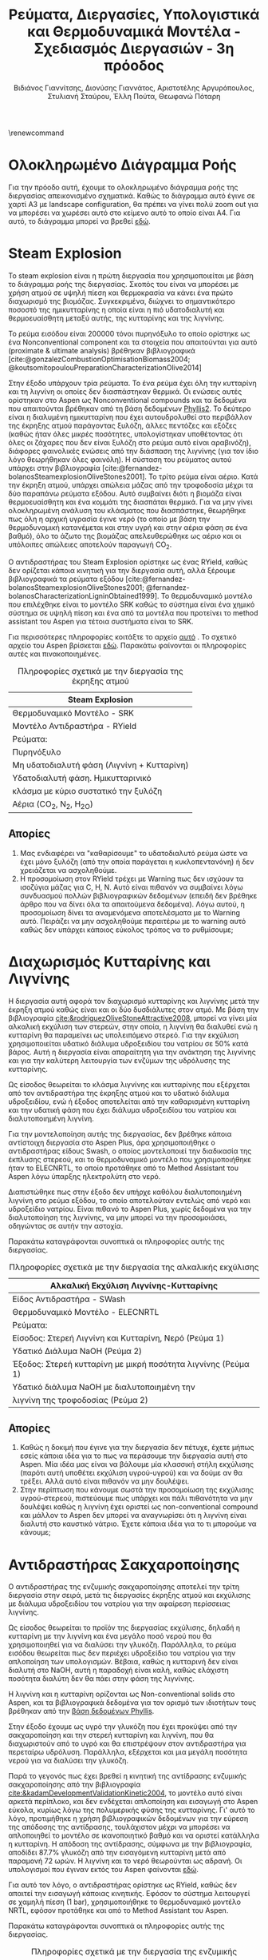 #+TITLE: Ρεύματα, Διεργασίες, Υπολογιστικά και Θερμοδυναμικά Μοντέλα - Σχεδιασμός Διεργασιών - 3η πρόοδος
#+AUTHOR: Βιδιάνος Γιαννίτσης, Διονύσης Γιαννάτος, Αριστοτέλης Αργυρόπουλος, Στυλιανή Σταύρου, Έλλη Πούτα, Θεωφανώ Πόταρη
#+LATEX_HEADER: \usepackage[a4paper, margin=3cm]{geometry}
\renewcommand{\abstractname}{Περίληψη}
\renewcommand{\tablename}{Πίνακας}
\renewcommand{\figurename}{Σχήμα}
\renewcommand\listingscaption{Κώδικας}

\pagebreak

* Ολοκληρωμένο Διάγραμμα Ροής
Για την πρόοδο αυτή, έχουμε το ολοκληρωμένο διάγραμμα ροής της διεργασίας απεικονισμένο σχηματικά. Καθώς το διάγραμμα αυτό έγινε σε χαρτί Α3 με landscape configuration, θα πρέπει να γίνει πολύ zoom out για να μπορέσει να χωρέσει αυτό στο κείμενο αυτό το οποίο είναι Α4. Για αυτό, το διάγραμμα μπορεί να βρεθεί [[https://github.com/Vidianos-Giannitsis/Process-Design/blob/master/Diagrams/complete_flowsheet.pdf][εδώ]]. 

* Steam Explosion
To steam explosion είναι η πρώτη διεργασία που χρησιμοποιείται με βάση το διάγραμμα ροής της διεργασίας. Σκοπός του είναι να μπορέσει με χρήση ατμού σε υψηλή πίεση και θερμοκρασία να κάνει ένα πρώτο διαχωρισμό της βιομάζας. Συγκεκριμένα, διώχνει το σημαντικότερο ποσοστό της ημικυτταρίνης η οποία είναι η πιό υδατοδιαλυτή και θερμοευαίσθητη μεταξύ αυτής, της κυτταρίνης και της λιγνίνης.

Το ρεύμα εισόδου είναι 200000 τόνοι πυρηνόξυλο το οποίο ορίστηκε ως ένα Nonconventional component και τα στοιχεία που απαιτούνται για αυτό (proximate & ultimate analysis) βρέθηκαν βιβλιογραφικά
[cite:@gonzalezCombustionOptimisationBiomass2004; @koutsomitopoulouPreparationCharacterizationOlive2014]

Στην έξοδο υπάρχουν τρία ρεύματα. Το ένα ρεύμα έχει όλη την κυτταρίνη και τη λιγνίνη οι οποίες δεν διασπάστηκαν θερμικά. Οι ενώσεις αυτές ορίστηκαν στο Aspen ως Nonconventional compounds και τα δεδομένα που απαιτούνται βρέθηκαν από τη βάση δεδομένων [[https://phyllis.nl/Browse/Standard/ECN-Phyllis#][Phyllis2]]. Το δεύτερο είναι η διαλυμένη ημικυτταρίνη που έχει αυτουδρολυθεί στο περιβάλλον της έκρηξης ατμού παράγοντας ξυλόζη, άλλες πεντόζες και εξόζες (καθώς ήταν όλες μικρές ποσότητες, υπολογίστηκαν υποθέτοντας ότι όλες οι ζάχαρες που δεν είναι ξυλόζη στο ρεύμα αυτό είναι αραβινόζη), διάφορες φαινολικές ενώσεις από την διάσπαση της λιγνίνης (για τον ίδιο λόγο θεωρήθηκαν όλες φαινόλη). Η σύσταση του ρεύματος αυτού υπάρχει στην βιβλιογραφία [cite:@fernandez-bolanosSteamexplosionOliveStones2001]. Το τρίτο ρεύμα είναι αέριο. Κατά την έκρηξη ατμού, υπάρχει απώλεια μάζας από την τροφοδοσία μέχρι τα δύο παραπάνω ρεύματα εξόδου. Αυτό συμβαίνει διότι η βιομάζα είναι θερμοευαίσθητη και ένα κομμάτι της διασπάται θερμικά. Για να μην γίνει ολοκληρωμένη ανάλυση του κλάσματος που διασπάστηκε, θεωρήθηκε πως όλη η αρχική υγρασία έγινε νερό (το οποίο με βάση την θερμοδυναμική κατανέμεται και στην υγρή και στην αέρια φάση σε ένα βαθμό), όλο το άζωτο της βιομάζας απελευθερώθηκε ως αέριο και οι υπόλοιπες απώλειες αποτελούν παραγωγή CO_2.

Ο αντιδραστήρας του Steam Explosion ορίστηκε ως ένας RYield, καθώς δεν ορίζεται κάποια κινητική για την διεργασία αυτή, αλλά ξέρουμε βιβλιογραφικά τα ρεύματα εξόδου [cite:@fernandez-bolanosSteamexplosionOliveStones2001; @fernandez-bolanosCharacterizationLigninObtained1999]. Το θερμοδυναμικό μοντέλο που επιλέχθηκε είναι το μοντέλο SRK καθώς το σύστημα είναι ένα χημικό σύστημα σε υψηλή πίεση και ένα από τα μοντέλα που προτείνει το method assistant του Aspen για τέτοια συστήματα είναι το SRK.

Για περισσότερες πληροφορίες κοιτάξτε το αρχείο [[https://github.com/Vidianos-Giannitsis/Process-Design/blob/master/Aspen/steam_explosion.org][αυτό]] . Το σχετικό αρχείο του Aspen βρίσκεται [[https://github.com/Vidianos-Giannitsis/Process-Design/blob/master/Aspen/steam_explosion_3phases.apwz][εδώ]]. Παρακάτω φαίνονται οι πληροφορίες αυτές και πινακοποιημένες.

\pagebreak

#+CAPTION: Πληροφορίες σχετικά με την διεργασία της έκρηξης ατμού
|---------------------------------------------|
| Steam Explosion                             |
|---------------------------------------------|
| Θερμοδυναμικό Μοντέλο - SRK                 |
| Μοντέλο Αντιδραστήρα - RYield               |
| Ρεύματα:                                    |
|---------------------------------------------|
| Πυρηνόξυλο                                  |
|---------------------------------------------|
| Μη υδατοδιαλυτή φάση  (Λιγνίνη + Κυτταρίνη) |
|---------------------------------------------|
| Υδατοδιαλυτή φάση. Ημικυτταρινικό           |
| κλάσμα με κύριο συστατικό την ξυλόζη        |
|---------------------------------------------|
| Αέρια (CO_2, N_2, H_2O)                     |
|---------------------------------------------|

** Απορίες
1. Μας ενδιαφέρει να "καθαρίσουμε" το υδατοδιαλυτό ρεύμα ώστε να έχει μόνο ξυλόζη (από την οποία παράγεται η κυκλοπεντανόνη) ή δεν χρειάζεται να ασχοληθούμε.
2. Η προσομοίωση στον RYield τρέχει με Warning πως δεν ισχύουν τα ισοζύγια μάζας για C, H, N. Αυτό είναι πιθανόν να συμβαίνει λόγω συνδυασμού πολλών βιβλιογραφικών δεδομένων (επειδή δεν βρέθηκε άρθρο που να δίνει όλα τα απαιτούμενα δεδομένα). Λόγω αυτού, η προσομοίωση δίνει τα αναμενόμενα αποτελέσματα με το Warning αυτό. Πειράζει να μην ασχοληθούμε περαιτέρω με το warning αυτό καθώς δεν υπάρχει κάποιος εύκολος τρόπος να το ρυθμίσουμε;

* Διαχωρισμός Κυτταρίνης και Λιγνίνης
Η διεργασία αυτή αφορά τον διαχωρισμό κυτταρίνης και λιγνίνης μετά την έκρηξη ατμού καθώς είναι και οι δύο δυσδιάλυτες στον ατμό. Με βάση την βιβλιογραφία [[cite:&rodriguezOliveStoneAttractive2008]], μπορεί να γίνει μία αλκαλική εκχύλιση των στερεών, στην οποία, η λιγνίνη θα διαλυθεί ενώ η κυτταρίνη θα παραμείνει ως υπολειπόμενο στερεό. Για την εκχύλιση χρησιμοποιείται υδατικό
διάλυμα υδροξειδίου του νατρίου σε 50% κατά βάρος. Αυτή η διεργασία είναι απαραίτητη για την ανάκτηση της λιγνίνης και για την καλύτερη λειτουργία των ενζύμων της υδρόλυσης της κυτταρίνης.

Ως είσοδος θεωρείται το κλάσμα λιγνίνης και κυτταρίνης που εξέρχεται από
τον αντιδραστήρα της έκρηξης ατμού και το υδατικό διάλυμα υδροξειδίου,
ενώ ή έξοδος αποτελείται από την καθαρισμένη κυτταρίνη και την υδατική φάση που έχει διάλυμα υδροξειδίου του νατρίου και διαλυτοποιημένη λιγνίνη.  

Για την μοντελοποίηση αυτής της διεργασίας, δεν βρέθηκε κάποια
αντίστοιχη διεργασία στο Aspen Plus, άρα χρησιμοποιήθηκε ο αντιδραστήρας
είδους Swash, ο οποίος μοντελοποιεί την διαδικασία της έκπλυσης στερεού,
και το θερμοδυναμικό μοντέλο που χρησιμοποιήθηκε ήταν το ELECNRTL, το
οποίο προτάθηκε από το Method Assistant του Aspen λόγω ύπαρξης
ηλεκτρολύτη στο νερό.

Διαπιστώθηκε πως στην έξοδο δεν υπήρχε καθόλου διαλυτοποιημένη λιγνίνη
στο ρεύμα εξόδου, το οποίο αποτελούταν εντελώς από νερό και υδροξείδιο
νατρίου. Είναι πιθανό το Aspen Plus, χωρίς δεδομένα για την
διαλυτοποίηση της λιγνίνης, να μην μπορεί να την προσομοιάσει, οδηγώντας
σε αυτήν την αστοχία.

Παρακάτω καταγράφονται συνοπτικά οι πληροφορίες αυτής της διεργασίας.

#+CAPTION: Πληροφορίες σχετικά με την διεργασία της αλκαλικής εκχύλισης
|---------------------------------------------------------------|
| Αλκαλική Εκχύλιση Λιγνίνης-Κυτταρίνης                         |
|---------------------------------------------------------------|
| Είδος Αντιδραστήρα - SWash                                    |
| Θερμοδυναμικό Μοντέλο - ELECNRTL                              |
| Ρεύματα:                                                      |
|---------------------------------------------------------------|
| Είσοδος: Στερεή Λιγνίνη και Κυτταρίνη, Νερό (Ρεύμα 1)         |
| Υδατικό Διάλυμα NaOH (Ρεύμα 2)                                |
|---------------------------------------------------------------|
| Έξοδος: Στερεή κυτταρίνη με μικρή ποσότητα λιγνίνης (Ρεύμα 1) |
| Υδατικό διάλυμα NaOH με διαλυτοποιημένη την                   |
| λιγνίνη της τροφοδοσίας (Ρεύμα 2)                             |
|---------------------------------------------------------------|

** Απορίες
1. Καθώς η δοκιμή που έγινε για την διεργασία δεν πέτυχε, έχετε μήπως εσείς κάποια ιδέα για το πως να περάσουμε την διεργασία αυτή στο Aspen. Μία ιδέα μας είναι να βάλουμε μία κλασσική στήλη εκχύλισης (παρότι αυτή υποθέτει εκχύλιση υγρού-υγρού) και να δούμε αν θα τρέξει. Αλλά αυτό είναι πιθανόν να μην δουλέψει.
2. Στην περίπτωση που κάνουμε σωστά την προσομοίωση της εκχύλισης υγρού-στερεού, πιστεύουμε πως υπάρχει και πάλι πιθανότητα να μην δουλέψει καθώς η λιγνίνη έχει οριστεί ως non-conventional compound και μάλλον το Aspen δεν μπορεί να αναγνωρίσει ότι η λιγνίνη είναι διαλυτή στο καυστικό νάτριο. Έχετε κάποια ιδέα για το τι μπορούμε να κάνουμε;

* Αντιδραστήρας Σακχαροποίησης
Ο αντιδραστήρας της ενζυμικής σακχαροποίησης αποτελεί την τρίτη
διεργασία στην σειρά, μετά τις διεργασίες έκρηξης ατμού και εκχύλισης με
διάλυμα υδροξειδίου του νατρίου για την αφαίρεση περίσσειας λιγνίνης.

Ως είσοδος θεωρείται το προϊόν της διεργασίας εκχύλισης, δηλαδή η
κυτταρίνη με την λιγνίνη και ένα μεγάλο ποσό νερού που θα χρησιμοποιηθεί
για να διαλύσει την γλυκόζη. Παράλληλα, το ρεύμα εισόδου θεωρείται
πως δεν περιέχει υδροξείδιο του νατρίου για την απλοποίηση των υπολογισμών. Βέβαια, καθώς η κυτταρινή δεν είναι διαλυτή στο NaOH, αυτή η παραδοχή είναι καλή, καθώς ελάχιστη ποσότητα διαλύτη δεν θα πάει στην φάση της λιγνίνης.

Η λιγνίνη και η κυτταρίνη ορίζονται ως Non-conventional solids στο
Aspen, και τα βιβλιογραφικά δεδομένα για τον ορισμό των ιδιοτήτων τους
βρέθηκαν από την [[https://phyllis.nl/Browse/Standard/ECN-Phyllis][βάση δεδομένων Phyllis]].

Στην έξοδο έχουμε ως υγρό την γλυκόζη που έχει προκύψει από την
σακχαροποίηση και την στερεή κυτταρίνη και λιγνίνη, που θα διαχωριστούν
από το υγρό και θα επιστρέψουν στον αντιδραστήρα για περεταίρω υδρόλυση.
Παράλληλα, εξέρχεται και μια μεγάλη ποσότητα νερού για να διαλύσει την
γλυκόζη.

Παρά το γεγονός πως έχει βρεθεί η κινητική της αντίδρασης ενζυμικής
σακχαροποίησης από την βιβλιογραφία [[cite:&kadamDevelopmentValidationKinetic2004]], το μοντέλο αυτό είναι αρκετά
περίπλοκο, και δεν ενδέχεται απλοποίηση και εισαγωγή στο Aspen εύκολα,
κυρίως λόγω της πολυμερικής φύσης της κυτταρίνης. Γι' αυτό το λόγο,
προτιμήθηκε η χρήση βιβλιογραφικών δεδομένων για την εύρεση της απόδοσης
της αντίδρασης, τουλάχιστον μέχρι να μπορέσει να απλοποιηθεί το μοντέλο
σε ικανοποιητικό βαθμό και να οριστεί κατάλληλα η κυτταρίνη. Η απόδοση
της αντίδρασης, σύμφωνα με την βιβλιογραφία, αποδίδει 87.7% γλυκόζη από
την εισαγόμενη κυτταρίνη μετά από παραμονή 72 ωρών. Η λιγνίνη και το
νερό θεωρούνται ως αδρανή. Οι υπολογισμοί που έγιναν εκτός του Aspen φαίνονται [[https://github.com/Vidianos-Giannitsis/Process-Design/blob/master/Calculations/Saccharification_Calculations_2.xlsx][εδώ]].

Για αυτό τον λόγο, ο αντιδραστήρας ορίστηκε ως RYield, καθώς δεν απαιτεί
την εισαγωγή κάποιας κινητικής. Εφόσον το σύστημα λειτουργεί σε χαμηλή
πίεση (1 bar), χρησιμοποιήθηκε το θερμοδυναμικό μοντέλο NRTL, εφόσον
προτάθηκε και από το Method Assistant του Aspen.

Παρακάτω καταγράφονται συνοπτικά οι πληροφορίες αυτής της διεργασίας.

#+CAPTION: Πληροφορίες σχετικά με την διεργασία της ενζυμικής σακχαροποίησης
|-----------------------+----------------------------------------------------|
| Διεργασία             | Ενζυμική Σακχαροποίηση                             |
|-----------------------+----------------------------------------------------|
| Είδος Αντιδραστήρα    | RYield                                             |
| Θερμοδυναμικό Μοντέλο | NRTL                                               |
|-----------------------+----------------------------------------------------|
| Ρεύματα:              | Είσοδος: Στερεά (λιγνίνη, κυτταρίνη), Νερό         |
|-----------------------+----------------------------------------------------|
|                       | Έξοδος: Στερεά (λιγνίνη, κυτταρίνη), Νερό, Γλυκόζη |
|-----------------------+----------------------------------------------------|

* Βιοαντιδραστήρας Παραγωγής Γλυκερόλης
Ο βιοαντιδραστήρας αυτός είναι μία από τις βασικές διεργασίες της εργασίας. Σκοπός του είναι να παράξει γλυκερόλη από γλυκόζη μέσω μικροοργανισμών. Επιλέχθηκε η χρήση του μικροοργανισμού C. glycerinogenes για την διεργασία αυτή και για αυτόν βρέθηκαν δύο βασικά πειράματα τα οποία βοήθησαν στην προσομοίωση του αντιδραστήρα [[cite:&zhugeGlycerolProductionNovel2001;&jinByproductFormationNovel2003]] . Αρχικά έγινε μία απλοποιημένη προσομοίωση όπου υποτέθηκε πως γλυκόζη και οξυγόνο δίνουν γλυκερόλη, διοξείδιο του άνθρακα και νερό και μόλις περάστηκε αυτή στο Aspen, δοκιμάστηκε η προσομοίωση της συνολικής αντίδρασης, όπου λαμβάνει υπόψην την βιομάζα, την πηγή αζώτου και τα παραπροιόντα.

Στην συνολική αυτή αντίδραση, τροφοδοτούμε τον αντιδραστήρα με υδατικό διάλυμα γλυκόζης και ουρίας δεδομένων συγκεντρώσεων καθώς και οξυγόνο. Στην βιβλιογραφία, αναφέρεται πως για την σωστή πραγματοποίηση της αντίδρασης, απαιτείται και κάποιο θρεπτικό μέσο όπως το Corn Steep Liquor. Αυτό είναι ένα "καλά ορισμένο" υγρό αλλά δεν υπάρχει στις βάσεις δεδομένων του Aspen. Ως αποτέλεσμα, πρέπει να περαστεί ως Conventional component όπου θα οριστούν από τον χρήστη όλες οι ιδιότητες του. Αυτό δημιουργεί προβλήματα επειδή κάποιες από τις ιδιότητες που ζητούνται δεν μπόρεσαν να βρεθούν και υποτέθηκαν ίσες με τις αντίστοιχες για το νερό. Η προσομοίωση αυτή έτρεξε με Warning ότι η αντίδραση έχει μη μηδενικό ρυθμό ένω έχει καταναλωθεί όλο το οξυγόνο (το οποίο είναι αντιδρών). Αυτό προκύπτει με το οξυγόνο που τροφοδοτείται για να τρέξει η προσομοίωση χωρίς CSL, το οποίο βρέθηκε αρκετό για να γίνει αντίδραση και να μην έχει πολύ περίσσεια. Σύμφωνα με το warning αυτό, για την αντίδραση με CSL θέλουμε περισσότερο οξυγόνο. Όμως, αν αλλάξει έστω και ελάχιστα η ποσότητα οξυγόνου, το warning αυτό γίνεται 3 errors. Για αυτό, το αρχείο complete_bioreactor δεν το συμπεριλαμβάνει.

Τα προιόντα της αντίδρασης είναι γλυκερόλη (κύριο προιόν της ζύμωσης του C. glycerinogenes), μικροβιακή βιομάζα (η οποία αναπτύσσεται κατά την διάρκεια της αντίδρασης και την αυτοκαταλύει), νερό και διοξείδιο του άνθρακα (απαραίτητα προιόντα της μικροβιακής ζύμωσης) και αιθανόλη και οξικό οξύ τα οποία είναι τα παραπροιόντα της αντίδρασης [[cite:&zhugeGlycerolProductionNovel2001]] . Βιβλιογραφικά παράγεται και αραβιτόλη, αλλά η προσθήκη της αραβιτόλης δημιουργούσε σοβαρά προβλήματα στην προσομοίωση του καθαρισμού της γλυκερόλης για αυτό αποφασίσαμε να αγνοηθεί. Η στοιχειομετρία της αντίδρασης προέκυψε με βάση βιβλιογραφικά δεδομένα για τα yields της αντίδρασης [[cite:&jinByproductFormationNovel2003]] με βάση την μεθοδολογία που περιγράφεται [[https://github.com/Vidianos-Giannitsis/Process-Design/blob/master/bioreactor_stoichiometry.org][εδώ]] . Το δυσκολότερο κομμάτι της προσομοίωσης εδώ ήταν η προσθήκη της μικροβιακής βιομάζας στο Aspen. Με βάση τους [[cite:&wooleyDevelopmentASPENPhysical1996]], βρέθηκε μία τεχνική για να γίνει αυτό, η οποία περιγράφεται με περισσότερη λεπτομέρεια [[https://github.com/Vidianos-Giannitsis/Process-Design/blob/master/biomass_modeling_aspen.org][εδώ]].

Το υπολογιστικό μοντέλο που χρησιμοποιήθηκε για την προσομοίωση του βιοαντιδραστήρα είναι το RBatch καθώς στην βιβλιογραφία ο αντιδραστήρας αυτός είναι batch και υπάρχουν επαρκή δεδομένα για την προσομοίωση αυτή στο Aspen. Ο αντιδραστήρας θεωρήθηκε πως λειτουργεί σε σταθερή πίεση και θερμοκρασία μέχρι το ρεύμα εξόδου να έχει την επιθυμητή ποσότητα γλυκερόλης ή να περάσουν 80 ώρες (βιβλιογραφική διάρκεια αντίδρασης [[cite:&jinByproductFormationNovel2003]] ). Για την κινητική της αντίδρασης, δεν υπάρχει διαθέσιμο στο Aspen το μοντέλο Monod το οποίο χρησιμοποιείται τυπικά για να περιγράψει την κινητική ανάπτυξης ενός μικροοργανισμού. Μπορεί όμως να προσομοιωθεί το μοντέλο αυτό ως LHHW με κατάλληλο ορισμό των παραμέτρων αυτού όπως φαίνεται στο [[https://github.com/Vidianos-Giannitsis/Process-Design/blob/master/Aspen/simplified_bioreactor.org][αρχείο αυτό]].

Για τις θερμοδυναμικές παραμέτρους του προβλήματος χρησιμοποιήθηκε το μοντέλο NRTL-HOC το οποίο είναι κατάλληλο για χημικά συστήματα σε χαμηλή πίεση όπου υπάρχουν οργανικά οξέα. Περισσότερες πληροφορίες για την προσωμοίωση, υπάρχουν [[https://github.com/Vidianos-Giannitsis/Process-Design/blob/master/Aspen/complete_bioreactor.org][εδώ]]. Παρακάτω φαίνονται οι πληροφορίες αυτές και πινακοποιημένες

#+CAPTION: Πληροφορίες σχετικά με τον βιοαντιδραστήρα παραγωγής γλυκερόλης
|-----------------------------------------------------|
| Βιοαντιδραστήρας Παραγωγής Γλυκερόλης               |
|-----------------------------------------------------|
| Θερμοδυναμικό Μοντέλο - NRTL-HOC                    |
| Μοντέλο Αντιδραστήρα - RBatch                       |
| Ρεύματα:                                            |
|-----------------------------------------------------|
| Υδατικό διάλυμα γλυκόζης και ουρίας + οξυγόνο       |
|-----------------------------------------------------|
| Υδατικό διάλυμα γλυκερόλης, βιομάζας, παραπροιόντων |
| και περισσευόμενων θρεπτικών μέσων                  |
|-----------------------------------------------------|

** Απορίες
1. Το ρεύμα εξόδου από τον βιοαντιδραστήρα είναι περίπου 70% νερό κατά μάζα. Για αυτό, σκεφτόμασταν μήπως αξίζει πριν τον καθαρισμό της γλυκερόλης από τα άλλα προιόντα της αντίδρασης να γίνει μία ξήρανση. Αρχικά, πως σας ακούγεται αυτό σαν ιδέα; Όμως, στο Model Palette του Aspen δεν βλέπω κάτι σαν ξηραντήρα άρα ήθελα να σας ρωτήσω και πως μπορούμε να προσομοιώσουμε την ξήρανση στο λογισμικό. Φαντάζομαι πως καθώς η ξήρανση είναι ένα φαινόμενο που έχει κινητική, η προσομοίωση θα γίνει σε έναν αντιδραστήρα, αλλά και πάλι δεν είμαι σίγουρος πως θα το κάναμε αυτό καθώς πως ακριβώς ορίζουμε την "στοιχειομετρία" για κάτι τέτοιο.

** Σχόλια
Η προσομοίωση του βιοαντιδραστήρα δίνει χρόνο λειτουργίας πολύ μικρότερο του βιβλιογραφικού. Αυτό συμβαίνει λόγω παραδοχών που έγιναν κατά τους υπολογισμούς και συγκεκριμένα βασικό πρόβλημα είναι πως έχει υποτεθεί πως παράγεται πολύ περισσότερη βιομάζα από ότι παράγεται πραγματικά, το οποίο αυξάνει πάρα πολύ τον ρυθμό. Εν τέλει όμως, διαπιστώθηκε πως υπάρχουν τα δεδομένα για να βρεθεί ο στοιχειομετρικός συντελεστής της βιομάζας (δηλαδή η ποσότητα βιομάζας στην έξοδο του αντιδραστήρα). Αλλαγή της στοιχειομετρίας της αντίδρασης, θα προκαλέσει αλλαγή στον τύπο της βιομάζας ο οποίος παράγεται, με αποτέλεσμα να πρέπει να ξαναγίνουν αρκετοί υπολογισμοί. Λόγω χρόνου, η προσομοίωση θα διορθωθεί μετά την πρόοδο.

* Απομάκρυνση αζωτούχων από τα προϊόντα της βιοαντίδρασης
Σύμφωνα με τους [[cite:&wallersteinMethodRecoveringGlycerol1946]] , για την πιό αποτελεσματική απόσταξη των προιόντων της ζύμωσης, πρέπει πρώτα να απομακρυνθούν όλα τα αζωτούχα συστατικά στην έξοδο του βιοαντιδραστήρα. Για την διεργασία αυτή δεν βρέθηκαν άλλα δεδομένα, αλλά σύμφωνα με το παραπάνω, απαιτείται λιγνίνη η οποία μπορεί να δημιουργήσει σύμπλοκα με τα αζωτούχα συστατικά και μετά, με οξίνιση του διαλύματος, οι ενώσεις αυτές να δημιουργήσουν ίζημα. Η προσομοίωση της διεργασίας αυτής είναι ιδιαίτερα δύσκολη λόγω της έλλειψης αυτής δεδομένων.

Το ρεύμα εισόδου εδώ είναι όλα τα αζωτούχα συστατικά στην έξοδο (πλην της βιομάζας που είναι εξαρχής στερεή και μπορεί να απομακρυνθεί εύκολα). Αυτά είναι η υπολειπόμενη ουρία και οι πρωτείνες (χάριν ευκολίας μοντελοποιήθηκαν όλες ως αλανίνη, η οποία είναι η επικρατέστερη) και αμμωνία του CSL. Οι ποσότητες πάρθηκαν από την προσομοίωση της βιοαντίδρασης με το CSL παρόλο που αυτή τρέχει με ένα warning.

Το ρεύμα εξόδου θεωρείται πως είναι ένα nonconventional υλικό με τη σύσταση της λιγνίνης αν προστεθεί στη δομή της η κάθε αζωτούχος ένωση. Η διαδικασία των υπολογισμών αυτών περιγράφεται [[https://github.com/Vidianos-Giannitsis/Process-Design/blob/master/Aspen/bioreactor_nitrogen_removal.org][εδώ]].

Ο αντιδραστήρας που χρησιμοποιήθηκε είναι ένας RStoic λόγω των ελάχιστων δεδομένων που υπάρχουν για την αντίδραση. Στο αρχείο που έγιναν οι προαναφερόμενοι υπολογισμοί, έγινε μία προσπάθεια να προκύψει και μία στοιχειομετρία για την αντίδραση, αλλά με βάση τα δεδομένα που μπορούν να περαστούν στο Aspen αυτή δεν έβγαζε σωστά αποτελέσματα. Εν τέλει, η στοιχειομετρία που περάστηκε, περάστηκε μόνο επειδή έβγαζε το αναμενόμενο αποτέλεσμα (παράγεται σύμπλοκο της αζωτούχος ένωσης και της λιγνίνης με μάζα 2 φορές αυτήν της αζωτούχου ένωσης). Το θερμοδυναμικό μοντέλο που χρησιμοποιήθηκε είναι το NRTL. Ακολουθεί και πινακοποιημένη μορφή της προσομοίωσης όπως και παραπάνω

#+CAPTION: Πληροφορίες σχετικά με την απομάκρυνση αζωτούχων
|-------------------------------------------------------------------|
| Απομάκρυνση Αζωτούχων από τον Αντιδραστήρα                        |
|-------------------------------------------------------------------|
| Θερμοδυναμικό Μοντέλο - NRTL                                      |
| Μοντέλο Αντιδραστήρα - RStoic                                     |
| Ρεύματα:                                                          |
|-------------------------------------------------------------------|
| Ουρία, αλανίνη και αμμωνία που περίσσεψαν από τον βιοαντιδραστήρα |
| Λιγνίνη                                                           |
|-------------------------------------------------------------------|
| Σύμπλοκα αζωτούχων και Λιγνίνης                                   |
|-------------------------------------------------------------------|

** Απορίες
1. Λόγω των ελάχιστων δεδομένων που υπάρχουν για την αντίδραση, όπως θεωρώ έγινε κατανοητό, η προσομοίωση δεν ήταν ιδιαίτερα ακριβής ή ολοκληρωμένη. Θεωρείται αξίζει να την λάβουμε υπόψην στο τελικό διάγραμμα ροής, ή δεν αξίζει τον κόπο;

* Καθαρισμός Γλυκερόλης
Μετά την διήθηση και την απομάκρυνση των αζωτούχων, υπάρχουν στο ρεύμα αιθανόλη, οξικό οξύ και γλυκερόλη διαλυμένα σε νερό. Η αιθανόλη και το οξικό οξύ είναι πολύ πτητικές ενώσεις σε σχέση με τη γλυκερόλη για αυτό μπορούν να απομακρυνθούν εύκολα με ένα flash. To flash καταφέρνει να διαχωρίσει το ρεύμα και στον πυθμένα υπάρχει διάλυμα γλυκερόλης-νερού σε σύσταση 74-26. Για να γίνει αυτό, η τροφοδοσία μπήκε στους 150 \( ^oC \) και το flash λειτουργούσε σε θερμοκρασία 140 \( ^oC \) και πίεση 1 atm.

Για τον διαχωρισμό αυτών χρησιμοποιήθηκε μία αποστακτική στήλη. Η προσομοίωση έγινε αρχικά σε dstwu κολώνα και έπειτα σε radfrac με στόχο το προιόν πυθμένα να είναι 0.9999 γλυκερόλη. Τα αποτελέσματα της προσομοίωσης έδειξαν πως η στήλη μπορεί να λειτουργήσει στις ίδιες συνθήκες με το flash, με πτώση πίεσης κατά μήκους της στήλης 0.1 atm (0.95 atm στην κορυφή και 1.05 atm στον πυθμένα). Οι βαθμίδες της στήλης είναι 4 ενώ η τροφοδοσία μπαίνει πάνω από την δεύτερη. Τέλος, o λόγος αναρροής στην στήλη είναι R = 0.16.

Παρακάτω παρατίθενται πινακοποιημένες πληροφορίες για την προσομοίωση.

#+CAPTION: Πληροφορίες σχετικά με τον καθαρισμό της γλυκερόλης
|---------------------------------------------------------|
| Καθαρισμός Γλυκερόλης                                   |
|---------------------------------------------------------|
| Θερμοδυναμικό Μοντέλο - NRTL-HOC                        |
| Μοντέλα Διαχωριστήρων - Flash και Radfrac               |
| Ρεύματα:                                                |
|---------------------------------------------------------|
| Υδατικό διάλυμα οξικού οξέος, αιθανόλης και γλυκερόλης  |
|---------------------------------------------------------|
| Καθαρή γλυκερόλη, νερό και υδατικό διάλυμα οξικού οξέος |
| και αιθανόλης                                           |
|---------------------------------------------------------|

* Αντιδραστήρας Ξυλόζης
[[file:Αντιδραστήρας_Ξυλόζης/2022-12-09_20-15-47_screenshot.png]]

Ο αντιδραστήρας αυτός είναι ο βασικός αντιδραστήρας που επεξεργάζεται το υδατικό ρεύμα στην έξοδο του steam explosion το οποίο έχει ως βασικό συστατικό την ξυλόζη. Τα δεδομένα φυσικών ιδιοτήτων όλων των στοιχείων ελήφθησαν από τη
βάση δεδομένων του Aspen. Το θερμοδυναμικό μοντέλο ΝRTL χρησιμοποιήθηκε για τον υπολογισμό των συντελεστών δραστηριότητας
υγρού, ενώ η εξίσωση κατάστασης Hayden-O'Connell (HOC) χρησιμοποιήθηκε
για τον υπολογισμό του θερμοδυναμικές ιδιότητες της φάσης ατμού. Επιπλέον, η
UNIFAC χρησιμοποιήθηκε για την εκτίμηση των δυαδικών παραμέτρων
στα δεδομένα ισορροπίας ατμού-υγρού (VLE) καθώς και σε όλες τις δυαδικές παραμέτρους στα δεδομένα ισορροπίας υγρού-υγρού για τη
διαδικασία εκχύλισης. Για το σχεδιασμό και τη βελτιστοποίηση της στήλης
απόσταξης έγιναν αρκετές προσομοιώσεις για να
προσδιοριστεί η αρχική δομή.

** Αντιδραστήρας για την παραγωγή φουρφουράλης
Η αντίδραση για την παραγωγή φουρφουράλης είναι ομογενής κατάλυση και
αποτελεί την πρώτη διεργασία για την παραγωγή κυκλοπεντανόνης. Για την
είσοδο του αντιδραστήρα ως τροφοδοσία θεωρείται το ημικυτταρινικό κλάσμα
με κύριο συστατικό την ξυλόζη. Η έξοδος του αντιδραστήρα είναι πλούσια
σε φουρφουράλη. Επίσης στο ρεύμα εισόδου αλλά και στο ρεύμα εξόδου
περιέχεται νερό. Από την βιβλιογραφία η κινητική σταθερά της αντίδρασης
(k) ισούται με \( 3.67 \cdot 10^9 \exp (\frac{-1.1 \cdot 10^9}{RT}) \) [[cite:&nhienNovelHybridReactive2021]] και η απόδοση σε
φουρφουράλη είναι 99%. Ο αντιδραστήρας που χρησιμοποιήθηκε στο aspen
είναι ο αντιδραστήρας CSTR σε συνθήκες 243 ^{ο} C και 15.6 atm.

#+CAPTION: Πληροφορίες σχετικά με την αντίδρασης διάσπασης ξυλόζης σε φουρφουράλη και νερό
| Είδος Αντιδραστήρα    | RCSTR                                |
|-----------------------+--------------------------------------|
| Θερμοδυναμικό Μοντέλο | NRTL-HOC                             |
| Ρεύματα:              | Είσοδος: Ξυλόζη, Νερό (Feed)         |
|                       | Έξοδος: Φουρφουράλη, Νερό (Stream 1) |

* Καθαρισμός Φουρφουράλης
Το ακάθαρτο ρεύμα φουρφουράλης από την στήλη RD (αντιδραστικής
απόσταξης) ψύχεται στους 40 °C και πίεση 1 atm και εισάγεται στην κορυφή
ενός εκχυλιστήρα. Στον πυθμένα του εισάγεται ο διαλύτης βουτυλοχλωρίδιο.
Ο λόγος μάζας του ακάθαρτου ρεύματος φουρφουράλης προς τον διαλύτη
βρέθηκε από βιβλιογραφία ίσος με 8,11 [[cite:&nhienNovelHybridReactive2021]] έτσι ώστε να επιτευχθεί η βέλτιστη
καθαρότητά της. Στο aspen plus για αυτή την διεργασία έγινε χρήση
Extractor.

#+CAPTION: Πληροφορίες σχετικά με την διεργασία εκχύλισης για διαχωρισμό φουρφουράλης από νερό
| Διεργασία Εκχύλισης Φουρφουράλης                                   |
|--------------------------------------------------------------------|
| Μοντέλο Εκχυλιστήρα: Extract                                       |
| Θερμοδυναμικό Μοντέλο: UNIFAC                                      |
|--------------------------------------------------------------------|
| Ρεύματα:                                                           |
|--------------------------------------------------------------------|
| Φουρφουράλη, Νερό (Stream 2)                                       |
| Βουτυλοχλωρίδιο                                                    |
|--------------------------------------------------------------------|
| Ρεύμα πλούσιο σε φουρφουράλη και βουτυλοχλωρίδιο (Stream Rich-Sol) |
| Νερό                                                               |
|--------------------------------------------------------------------|

Στη συνέχεια το ρεύμα που είναι πλούσιο σε φουρφουράλη οδηγείται σε έναν
αποστακτήρα και διαχωρίζεται έτσι ώστε το προϊόν πυθμένα να είναι
πλούσιο και καθαρό σε φουρφουράλη. Η αποστακτική στήλη που επιλέχτηκε
είναι DSTWU διότι αποτελείται από μία τροφοδοσία και δύο εξόδους, όπως
χρειάζεται στην περίπτωση μας. Από την κορυφή μπορεί να παραληφθεί ο
διαλύτης και να επαναχρησιμοποιηθεί με ανακύκλωση στην εκχύλιση και από
τον πυθμένα, μπορεί να παραληφθεί φουρφουράλη καθαρότητας 99%. Όταν
ολοκληρωθούν οι υπολογισμοί μπορεί να υπολογιστεί το μικρότερο δυνατό
reflux ratio που απαιτείται, καθώς και τα ελάχιστα θεωρητικά στάδια της
απόσταξης.

#+CAPTION: Πληροφορίες σχετικά με την διεργασία απόσταξης για ανάκτηση καθαρής φουρφουράλης
| Είδος Αποστακτήρα     | DSTWU                                            |
|-----------------------+--------------------------------------------------|
| Θερμοδυναμικό Μοντέλο | NRTL                                             |
| Ρεύματα:              | Είσοδος: Φουρφουράλη, Βουτυλοχλωρίδιο (Rich-Sol) |
|                       | Έξοδος: Φουρφουράλη (Stream 4)                   |
|                       |                                                  |
|                       | Βουτυλοχλωρίδιο (Stream 3)                       |

Το ρεύμα που εισάγεται στην αποστακτική στήλη με το τέλος της διεργασίας
επιστέφει μέσω ανακύκλωσης για να χρησιμοποιηθεί ξανά ο διαλύτης.

#+CAPTION: Πληροφορίες σχετικά με την διεργασία ανακύκλωσης του διαλύτη βουτυλοχλωρίδιο για χρησιμοποιήση του στην εκχύλιση
| Ανακύκλωση            | Mixer                             |
|-----------------------+-----------------------------------|
| Θερμοδυναμικό Μοντέλο | NRTL                              |
| Ρεύματα:              | Είσοδος: Make-up, Stream 3        |
|                       | Έξοδος: Βουτυλοχλωρίδιο (Solvent) |

** Απορίες
1. Η τροφοδοσία του αντιδραστήρα είναι η τιμή της ημικυτταρίνης που
   βρέθηκε από το steam explosion, παρόλα αυτά κατά την εκτέλεση της
   διεργασίας ο αντιδραστήρας αντιμετωπίζει πρόβλημα με το ισοζύγιο
   μάζας με αποτέλεσμα να εμποδίζεται η πραγματοποίηση των υπόλοιπων
   διεργασιών.

2. Δεν είναι γνωστό από την βιβλιογραφία ο χρόνος παραμονής και ο όγκος
   του αντιδραστήρα.

3. Θέλουμε να χρησιμοποιήσουμε καταλύτη H_{2}SO_{4} αλλά δεν υπάρχει
   δυνατότητα προσδιορισμού του στο aspen.

4. Η εκχύλιση έβγαζε την ένδειξη warring λόγω διαφοράς πίεσης στα
   ρεύματα εισόδου και εξόδου και στον εκχυλιστήρα, από την βιβλιογραφία
   η πίεση βρέθηκε ότι είναι ίση με 1 atm και στα 2 ρεύματα.

* Παραγωγή κυκλοπεντανόνης από φουρφουράλη

[[file:Παραγωγή_κυκλοπεντανόνης_από_φουρφουράλη/2022-12-09_20-17-29_screenshot.png]]

Αυτός είναι ο δεύτερος αντιδραστήρας που απαιτείται για την επεξεργασία του ρεύματος της ξυλόζης, ο οποίος έχει ως σκοπό την μετατροπή του ενδιάμεσου προιόντος (φουρφουράλη) στο τελικό επιθυμητό προιόν, την κυκλοπεντανόνη. Για την παραγωγή κυκλοπεντανόνης, αρχικά το ρεύμα που είναι πλούσιο σε
φουρφουράλη τροφοδοτείται σε αντιδραστήρα CSTR. Από την βιβλιογραφία [[cite:&yuHighlySelectiveHydrogenative2022]] η
σταθερά της αντίδρασης για 160 ^{ο} C είναι ίση με 0,128 hr^{-1} με
ενέργεια ενεργοποίησης 64,2 kJ/mol. Ο χρόνος που χρειάζεται η αντίδραση
για να πραγματοποιηθεί σε αυτές τις συνθήκες είναι 1 ώρα. Στο aspen
έγινε χρήση του αντιδραστήρα RCSTR με το θερμοδυναμικό μοντέλο Wilson.

#+CAPTION: Πληροφορίες σχετικά με την αντίδραση διάσπασης φουρφουράλης
|-------------------------------------------------------|
| Είδος Αντιδραστήρα - RCSTR                            |
| Θερμοδυναμικό Μοντέλο - Wilson                        |
| Ρεύματα:                                              |
|-------------------------------------------------------|
| Φουρφουράλη (Stream 1)                                |
|-------------------------------------------------------|
| Κυκλοπεντανόνη και παραπροιόντα:                      |
| Κυκλοπεντανόλη, φουρφουραλική αλκοόλη                 |
| τετραϋδροφουρφουρυλική αλκοόλη και 5-υδρόξυ-πεντανόνη |
|-------------------------------------------------------|

Ακολούθως, το ρεύμα εξόδου του αντιδραστήρα εισάγεται σε αποστακτική
στήλη για τον διαχωρισμό της κυκλοπεντανόνης από τα υπόλοιπα προιόντα της αντίδρασης. Για τον λόγο αυτό στο aspen χρησιμοποιήθηκε
η αποστακτική στήλη RadFrac με το θερμοδυναμικό μοντέλο UNIFAC διότι
αυτή η στήλη μπορεί να πραγματοποιήσει πιο εκτενείς υπολογισμούς με
πολλαπλές ενώσεις. Στην περίπτωσή μας, τα προϊόντα της αντίδρασης στον
αντιδραστήρα CSTR είναι πέντε, οπότε η τροφοδοσία της αποστακτικής
στήλης έχει πέντε διαφορετικές ενώσεις. Η κυκλοπεντανόνη έχει χαμηλότερο
σημείο βρασμού από τα άλλα προιόντα, οπότε, στο τέλος της απόσταξης
μπορούμε να παραλάβουμε καθαρή κυκλοπεντανόνη από την κορυφή της στήλης,
και ένα ρεύμα με τις υπόλοιπες τέσσερις ενώσεις από τον πυθμένα. Τέλος ο
αριθμός των αριθμός των δίσκων απόσταξής είναι 10.

#+CAPTION: Πληροφορίες σχετικά με την διεργασία απόσταξης για διαχωρισμό των προιόντων της αντίδρασης και παραλαβή καθαρής κυκλοπεντανόνης
|-------------------------------------------------------|
| Είδος κολώνας απόσταξης - Radfrac                     |
| Θερμοδυναμικό Μοντέλο - UNIFAC                        |
| Ρεύματα:                                              |
|-------------------------------------------------------|
| Κυκλοπεντανόνη και παραπροιόντα:                      |
| Κυκλοπεντανόλη, φουρφουραλική αλκοόλη                 |
| τετραϋδροφουρφουρυλική αλκοόλη και 5-υδρόξυ-πεντανόνη |
|-------------------------------------------------------|
| Κυκλοπεντανόνη - Ατμώδης φάση                         |
| Παραπροιόντα - Υγρή φάση                              |
|-------------------------------------------------------|

* Γενικές απορίες
1. Προσομοιώνοντας ξεχωριστά την κάθε διεργασία έχουμε επιλέξει διαφορετικά μοντέλα για την κάθε αντίδραση ανάλογα με τις συνθήκες στις οποίες διεξάγονται και τις ενώσεις που παίρνουν μέρος. Έχει χρησιμοποιηθεί SRK για τα συστήματα υψηλής πίεσης (πχ Steam Explosion), NRTL-HOC για τα συστήματα όπου υπάρχει οργανικό οξύ (βιοαντιδραστήρας και καθαρισμός της γλυκερόλης) και NRTL για τα υπόλοιπα. Είδαμε στο UI του Aspen πως υπάρχει τρόπος να αλλάξουμε το θερμοδυναμικό μοντέλο για τις επιμέρους διεργασίες. Θεωρείται θα δημιουργήσει πρόβλημα αυτό όταν προσπαθήσουμε να ενώσουμε όλες τις διεργασίες;

* Βιβλιογραφία
bibliography:~/Sync/My_Library.bib
bibliographystyle:unsrt
